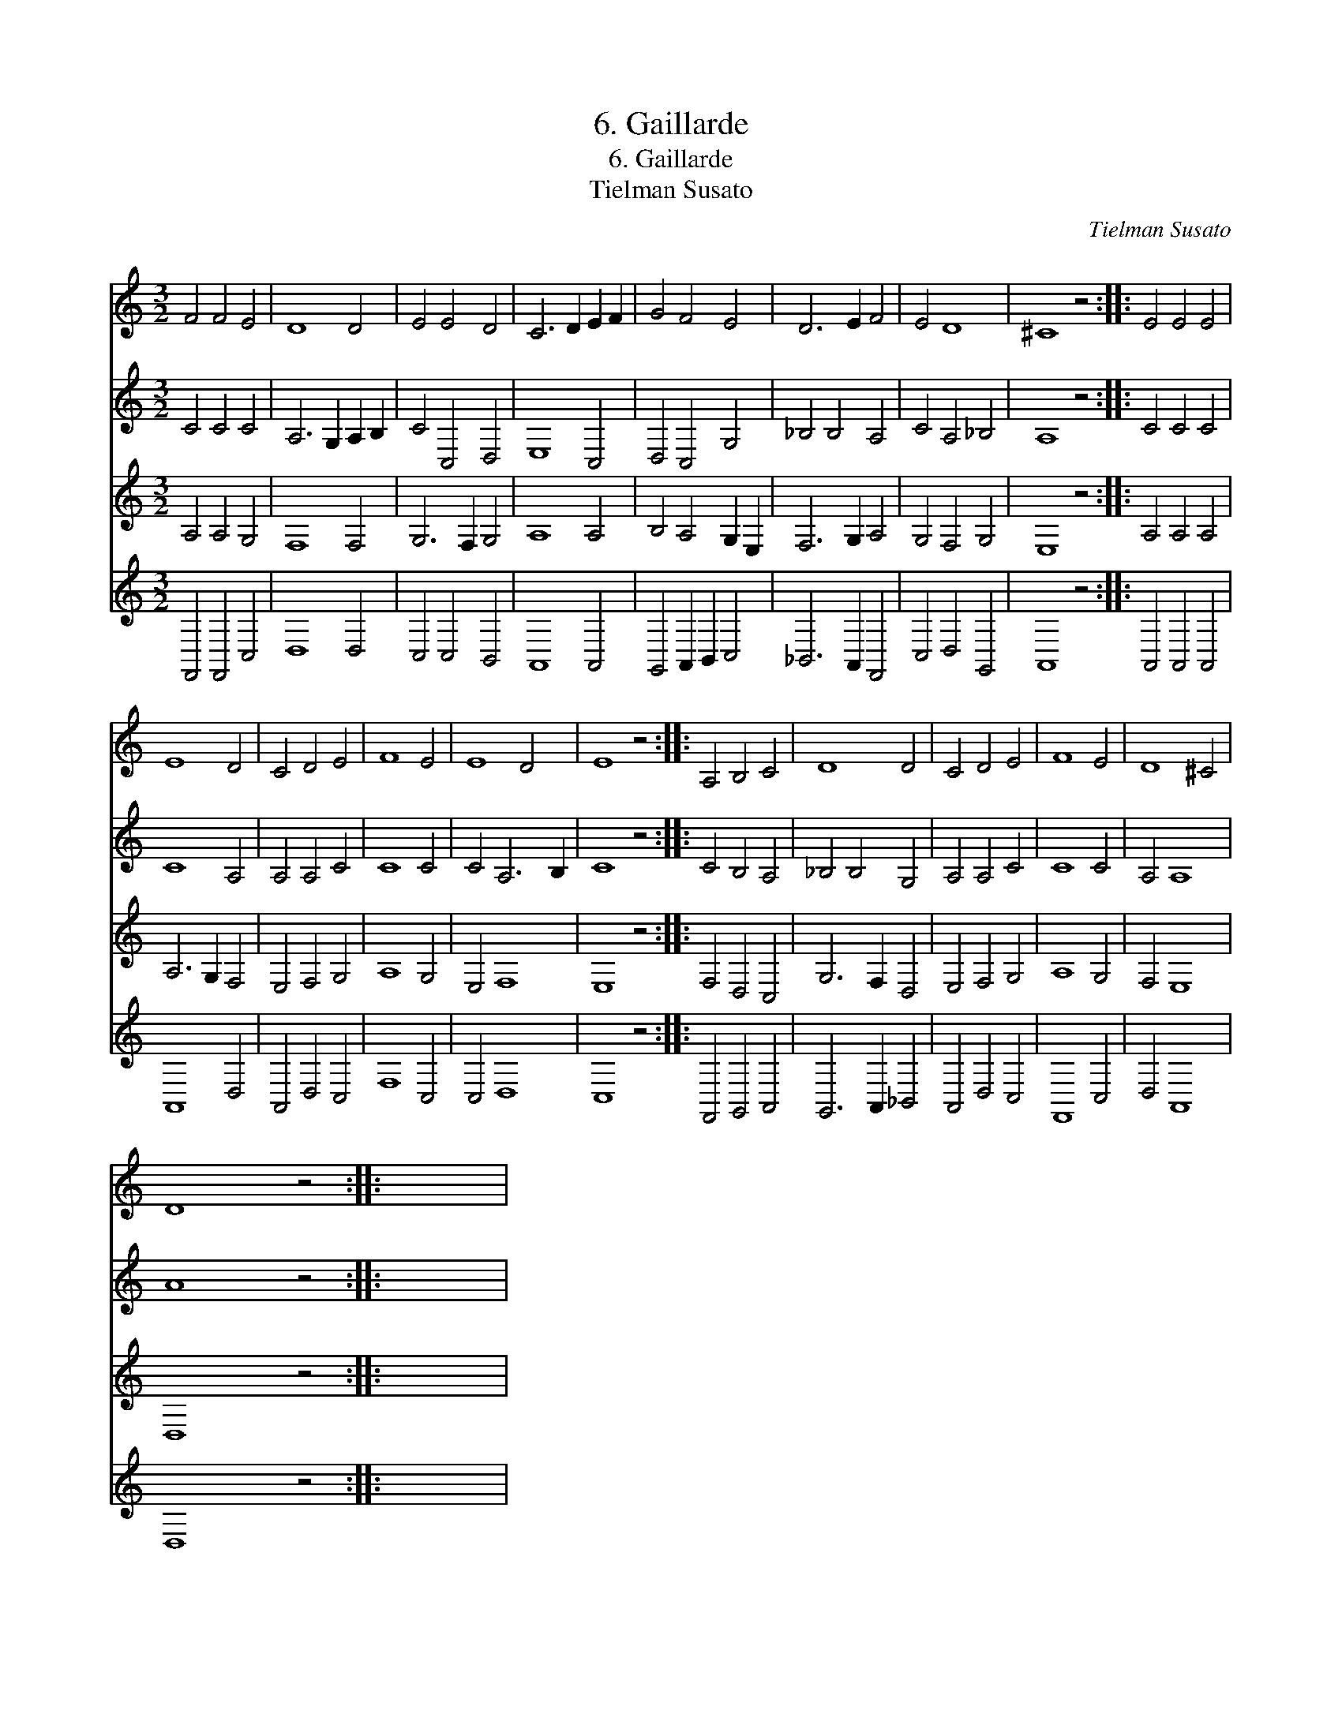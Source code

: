 X:1
T:6. Gaillarde
T:6. Gaillarde
T:Tielman Susato
C:Tielman Susato
%%score 1 2 3 4
L:1/8
M:3/2
K:C
V:1 treble 
V:2 treble 
V:3 treble 
V:4 treble 
V:1
 F4 F4 E4 | D8 D4 | E4 E4 D4 | C6 D2 E2 F2 | G4 F4 E4 | D6 E2 F4 | E4 D8 | ^C8 z4 :: E4 E4 E4 | %9
 E8 D4 | C4 D4 E4 | F8 E4 | E8 D4 | E8 z4 :: A,4 B,4 C4 | D8 D4 | C4 D4 E4 | F8 E4 | D8 ^C4 | %19
 D8 z4 :: x12 | %21
V:2
 C4 C4 C4 | A,6 G,2 A,2 B,2 | C4 C,4 D,4 | E,8 C,4 | D,4 C,4 G,4 | _B,4 B,4 A,4 | C4 A,4 _B,4 | %7
 A,8 z4 :: C4 C4 C4 | C8 A,4 | A,4 A,4 C4 | C8 C4 | C4 A,6 B,2 | C8 z4 :: C4 B,4 A,4 | %15
 _B,4 B,4 G,4 | A,4 A,4 C4 | C8 C4 | A,4 A,8 | A8 z4 :: x12 | %21
V:3
 A,4 A,4 G,4 | F,8 F,4 | G,6 F,2 G,4 | A,8 A,4 | B,4 A,4 G,2 E,2 | F,6 G,2 A,4 | G,4 F,4 G,4 | %7
 E,8 z4 :: A,4 A,4 A,4 | A,6 G,2 F,4 | E,4 F,4 G,4 | A,8 G,4 | E,4 F,8 | E,8 z4 :: F,4 D,4 C,4 | %15
 G,6 F,2 D,4 | E,4 F,4 G,4 | A,8 G,4 | F,4 E,8 | D,8 z4 :: x12 | %21
V:4
 F,,4 F,,4 C,4 | D,8 D,4 | C,4 C,4 B,,4 | A,,8 A,,4 | G,,4 A,,2 B,,2 C,4 | _B,,6 A,,2 F,,4 | %6
 C,4 D,4 G,,4 | A,,8 z4 :: A,,4 A,,4 A,,4 | A,,8 D,4 | A,,4 D,4 C,4 | F,8 C,4 | C,4 D,8 | C,8 z4 :: %14
 F,,4 G,,4 A,,4 | G,,6 A,,2 _B,,4 | A,,4 D,4 C,4 | F,,8 C,4 | D,4 A,,8 | D,8 z4 :: x12 | %21


